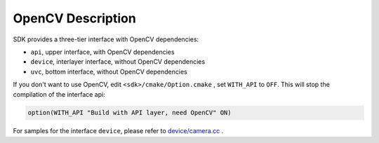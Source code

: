 .. _sdk_without_opencv:

OpenCV Description
===================

SDK provides a three-tier interface with OpenCV dependencies:

* ``api``, upper interface, with OpenCV dependencies
* ``device``, interlayer interface, without OpenCV dependencies
* ``uvc``, bottom interface, without OpenCV dependencies

If you don't want to use OpenCV, edit ``<sdk>/cmake/Option.cmake`` , set ``WITH_API`` to ``OFF``. This will stop the compilation of the interface api:

.. code-block:: cmake

  option(WITH_API "Build with API layer, need OpenCV" ON)

For samples for the interface ``device``, please refer to `device/camera.cc <https://github.com/slightech/MYNT-EYE-S-SDK/blob/master/samples/device/camera.cc>`_ .
